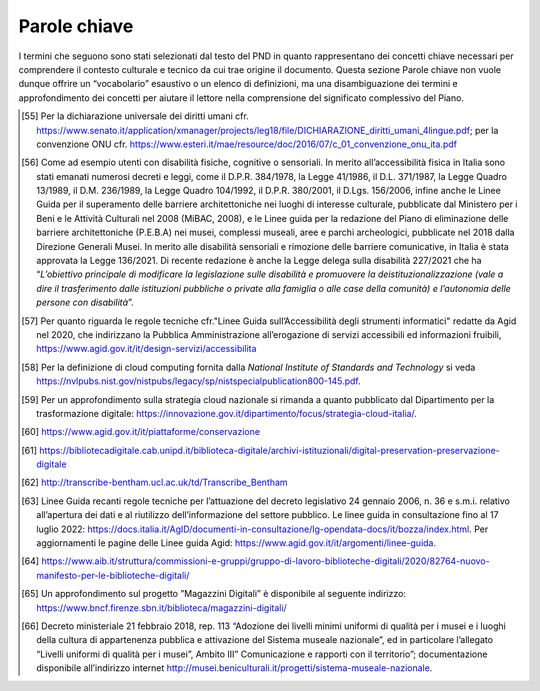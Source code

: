 .. _parole_chiave:
Parole chiave
=============

I termini che seguono sono stati selezionati dal testo del PND in quanto
rappresentano dei concetti chiave necessari per comprendere il contesto
culturale e tecnico da cui trae origine il documento. Questa sezione
Parole chiave non vuole dunque offrire un “vocabolario” esaustivo o un
elenco di definizioni, ma una disambiguazione dei termini e
approfondimento dei concetti per aiutare il lettore nella comprensione
del significato complessivo del Piano.

.. Glossary::

  Accessibilità
    L’accessibilità è considerata, in generale, come il facile accesso da
    parte di un numero quanto più ampio di persone, rappresentative della
    società, a un oggetto, un servizio o un ambiente. In base ai diversi
    ambiti e contesti di utilizzo la definizione si arricchisce nei
    significati.

    In relazione al contesto culturale, il concetto di accessibilità compare
    già nell’ Art. 27 della Dichiarazione universale dei diritti umani del
    1948, dove si legge: “Ogni individuo ha diritto di prendere parte
    liberamente alla vita culturale della comunità, di godere delle arti e
    di partecipare al progresso scientifico e ai suoi benefici” [55]_. La
    cultura, l’arte e la scienza appaiono già in questa definizione come
    beni necessari per la comunità. L’accessibilità culturale significa
    dunque garantire pari opportunità di accesso alla cultura tramite
    l’abbattimento di molteplici barriere, siano esse fisiche, sociali,
    intellettuali, sensoriali, culturali, economiche o tecnologiche (Da
    Milano, 2014). Il termine accessibilità, infatti, è profondamente legato
    al riconoscimento del concetto di barriera e di privilegio, l’uno inteso
    come qualsiasi tipo di ostacolo che impedisce la completa fruizione di
    un bene o servizio, e l’altro come qualsiasi rapporto gerarchico fra
    individui in una società.

    In questo senso, i paradigmi espressi nel PND hanno l’obiettivo di
    superare qualsiasi tipo di barriera, visibile o invisibile, per
    abbracciare invece il concetto di accessibilità diffusa, ovvero: la
    fruizione del patrimonio culturale - pubblico e privato - senza
    dislivelli sociali e marginalità territoriali; il superamento delle
    barriere linguistiche e del divario scolastico; il coinvolgimento di
    diverse fasce di pubblico e target generazionali e multiculturali;
    l’accesso, sia allo spazio fisico che a quello digitale, da parte di
    persone con esigenze di accesso specifiche [56]_; la disponibilità di
    risorse culturali; l’usabilità e l’accessibilità a lungo termine degli
    oggetti digitali attraverso l’adozione di nuove strategie di
    conservazione (approccio cloud); un’adeguata metadatazione attraverso
    protocolli standard rilasciati in formato aperto.

    L’obiettivo è quello di considerare l’accessibilità in ogni forma, così
    da avviare un cambio di paradigma sia culturale che sociale, attuando i
    principi espressi nella Convenzione delle Nazioni Unite sui diritti
    delle persone con disabilità del 2006 [57]_. La Convenzione, fondata sul
    concetto non solo di accessibilità ma anche di inclusività, ha
    introdotto il concetto di “utenza ampliata” secondo cui è necessario
    considerare le differenti caratteristiche individuali, dal bambino
    all’anziano, includendo tra queste anche la molteplicità delle
    condizioni di disabilità, al fine di trovare soluzioni inclusive valide
    per tutti e non dedicate esclusivamente alle persone con disabilità (Del
    Zanna, 2015). Il tema dell’inclusività è stato ripreso anche dall’Agenda
    ONU 2030, declinato nell’obiettivo numero quattro, ”Fornire
    un’educazione di qualità, equa ed inclusiva, e opportunità di
    apprendimento per tutti”.

  Application Programming Interface (API)
    Un’interfaccia di programmazione delle applicazioni (API) è un insieme
    di protocolli, funzioni e/o comandi che i programmatori usano per
    facilitare l’interazione tra servizi e software distinti; sono dunque
    interfacce con cui le macchine si relazionano. Le API permettono a un
    servizio software di accedere ai dati di un altro servizio software
    senza che lo sviluppatore debba sapere come funziona l’altro servizio. A
    livello tecnico, esse permettono ad agenti eterogenei di accedere
    dinamicamente e riutilizzare gli stessi set di dati e flussi di lavoro
    standardizzati. Attraverso le API i dati possono dunque essere
    interrogati, estratti, scambiati, arricchiti; integrare e diffondere la
    conoscenza, invece di limitarsi a catturarla e incapsularla, è
    l’obiettivo dei moderni sistemi informativi culturali. Questo
    cambiamento tecnico e intellettuale può essere visto come la «svolta
    infrastrutturale» nelle *Digital Humanities* (Tasovac et al., 2015) e
    della trasformazione digitale.

  Big Data
    Si definiscono *big data* quei dati, siano essi strutturati, semi
    strutturati e non strutturati, che abbiano almeno una delle seguenti
    caratteristiche:

    -  Volume: ovvero un grande volume di dati distribuiti in diversi
       ambienti che non è possibile raccogliere con tecnologie tradizionali.

    -  Velocità: si fa riferimento alla velocità con cui molti dati vengono
       generati, raccolti ed elaborati, con l’obiettivo di analizzare grandi
       volumi di dati in tempo reale.

    -  Varietà: Si fa riferimento alle differenti tipologie di dati
       provenienti da un numero crescente di fonti eterogenee.

    Oltre a queste tre caratteristiche fondamentali, i *big data* si
    contraddistinguono anche per:

    -  Veridicità: la qualità e l’integrità dei dati dovrebbe essere sempre
       garantita. I dati devono essere affidabili nonostante la velocità con
       la quale vengono raccolti in relazione ad una varietà di fonti
       diverse.

    -  Variabilità: si fa riferimento ai diversi formati di dati, ai
       differenti contesti di provenienza e ai significati mutevoli in
       relazione al contesto.

    -  Valore: in base alle diverse metodologie di *Big Data Analytics* è
       possibile estrarre valore dai dati, ovvero informazioni consapevoli
       utili nei diversi domini di appartenenza.

    La crescente trasformazione digitale, unita all’evoluzione tecnologica e
    allo sviluppo della potenza computazionale, stanno plasmando una società
    cibernetica i cui meccanismi di lavoro sono basati sempre più sulla
    produzione, l’impiego e lo sfruttamento di grandi volumi di dati
    (Kaplan, 2015). Grazie al passaggio da un web informativo a un web più
    profondamente interconnesso, con il conseguente emergere di una grande
    quantità di dati senza precedenti spesso non strutturati, si stanno
    trasformando le modalità con cui creiamo, interpretiamo, valorizziamo,
    gestiamo, analizziamo e visualizziamo le risorse digitali e di
    conseguenza anche le informazioni e i contenuti inerenti al patrimonio
    culturale (Rojas, 2017 e Jocker, 2016). Il fenomeno dei *big data* sta
    rimodellando i modi in cui le istituzioni della cultura selezionano i
    materiali da raccogliere, conservare e condividere nell’interesse
    pubblico e quali futuri vengono creati attraverso queste pratiche di
    raccolta.

    Nel dominio culturale, tuttavia, la nozione di *big data* è ancora nella
    sua fase embrionale, e solo negli ultimi anni si è iniziato a indagare,
    esplorare e sperimentare l’impiego e lo sfruttamento dei *big data* e a
    comprendere le possibili forme di collaborazione e di opportunità basate
    su di essi. L’uso dei *big data* all’interno dell’ecosistema della
    cultura può dare gli strumenti per capire alcune tendenze, per cogliere
    le opportunità di intercettare nuovi pubblici e ottimizzare la
    pianificazione di progetti facilitando forme di accessibilità. L’analisi
    di questi dati può prevedere le esigenze future e innovative per la
    creazione di valore e la partecipazione sociale attiva.

  Cloud
    Cloud, letteralmente “nuvola informatica”, è il termine con cui si fa
    riferimento alla tecnologia che permette di gestire e processare dati in
    rete. Secondo la definizione fornita dalla National Institute of
    Standards and Technology, il *cloud computing* è un modello per
    abilitare, tramite la rete, l’accesso diffuso, agevole e a richiesta, ad
    un insieme condiviso e configurabile di risorse di elaborazione (ad
    esempio reti, server, memoria, applicazioni e servizi) che possono
    essere acquisite e rilasciate rapidamente e con minimo sforzo di
    gestione o di interazione con il fornitore di servizi (Grance e Mell,
    2011) [58]_. Le risorse condivise, elaborate in server cloud situati in
    un *datacenter*, sono caratterizzate da rapida scalabilità e dalla
    misurabilità puntuale dei livelli di performance.

    Tale modello cloud è caratterizzato da tre modalità di servizio (SaaS,
    *Software as a Service*; *PaaS, Platform as a Service*; IaaS,
    *Infrastructure as a Service*) e quattro modelli di distribuzione (cloud
    privato, comunitario, pubblico e ibrido).

    Dunque, il *cloud computing* si riferisce a un nuovo paradigma per la
    fornitura di infrastrutture informatiche e di architettura di sistemi
    basati su servizi che possono essere alla base dell’ecosistema digitale
    della cultura (Regalado, 2011). Questa tecnologia comporta lo
    spostamento della localizzazione di infrastrutture nella rete con
    l’obiettivo di aumentare la sostenibilità e ridurre i costi per la
    gestione delle risorse hardware e software, permettendo dunque non solo
    di accogliere gli oggetti digitali ma di usufruire di servizi per il
    loro processamento, invocandoli a richiesta in modo scalabile.

    In coerenza con gli obiettivi del Piano nazionale di ripresa e
    resilienza, è stata elaborata dal Dipartimento per la trasformazione
    digitale e dall’Agenzia per la Cybersicurezza Nazionale (ACN) la
    Strategia Cloud Italia [59]_. Tale strategia, che ha avviato la
    migrazione dei dati della Pubblica Amministrazione verso il cloud dei
    dati nazionale e i servizi digitali, risponde a tre sfide principali: 1.
    assicurare l’autonomia tecnologica del Paese; 2. garantire il controllo
    sui dati; 3. aumentare la resilienza dei servizi digitali.

  Co-creazione
    Con il termine “co-creazione” si intende un’attività di progettazione
    partecipativa, in cui rientrano anche la “co-produzione” e il
    “co-design”. Non vi è una definizione chiara e univoca di tale termine,
    sia perché è spesso usato in contesti e discipline differenti, sia
    perché afferisce al concetto di progettazione partecipativa che fa uso
    di termini interscambiabili o correlati. Alcuni autori hanno
    identificato la co-creazione come la composizione di co-produzione e
    co-progettazione, mentre altri hanno indicato la co-creazione come un
    particolare caso di co-progettazione. (Dudau et al., 2019, Grönroos
    2011, Sanders 2008).

    Nel contesto del PND, ci si riferisce al processo di co-creazione che si
    basa sul coinvolgimento attivo degli utenti finali nelle diverse fasi
    del processo produttivo di un prodotto o servizio. Si tratta di una
    “cultura partecipativa” (Uricchio, 2004) in cui il processo di
    diffondere, condividere e mettere in relazione contenuti è reso
    possibile dall’attuale rivoluzione digitale e diffusione transmediale
    (videogame, Internet, piattaforme mobile, social networks, ecc.),
    secondo un modello di produzione di contenuti orizzontale e dominato
    dalle “*user generated stories*”.

  Conservazione digitale
    Archiviazione, preservazione e conservazione degli oggetti digitali sono
    termini che spesso vengono utilizzati nel linguaggio corrente in modo
    alternativo, ma nel contesto specifico dei documenti tecnici assumono
    significati precisi e non coincidenti. I tre termini identificano
    procedure distinte, ma interconnesse, del ciclo di vita dei dati.

    Per archiviazione si intende il processo che consente di immagazzinare
    dati e metadati su idonei supporti di memorizzazione, che possono essere
    di varia natura (*hard disk*, NAS, *repository cloud*, ecc.) e
    accessibili mediante strumenti informatici. Si tratta di un processo
    tecnico di cui occorre valutare le implicazioni pratiche e tecnologiche
    nei confronti delle future fasi del ciclo di vita della risorsa
    digitale. I dati da archiviare devono essere preventivamente incapsulati
    in un pacchetto di archiviazione (noto con la sigla AIP, *Archival
    Information Package*) capace di supportare il *versioning* dei dati e
    del software, ovvero la gestione di multiple versioni dei medesimi
    documenti, in genere distinte da un suffisso incrementale.

    La conservazione digitale è un termine che assume un diverso significato
    a seconda del contesto di applicazione. Nell’ambito del patrimonio
    culturale digitale, essa consiste nell’insieme dei processi e delle
    attività volte a garantire la permanenza a lungo termine delle
    informazioni in formato digitale. La conservazione digitale deve
    garantire la continua accessibilità degli oggetti digitali nel tempo,
    cercando di evitare i rischi connessi all’obsolescenza degli hardware e
    dei software, all’incompatibilità dei formati e alla duplicazione dei
    file. Secondo la definizione dell’Agenzia per l’Italia Digitale, la
    conservazione è “l’attività volta a proteggere e custodire nel tempo gli
    archivi di documenti e dati informatici” [60]_.

    Nella lingua inglese è invece più diffuso il termine “*digital
    preservation*”, che talvolta viene tradotto in italiano con il
    corrispettivo “preservazione digitale”: il significato della locuzione è
    analogo a quello di conservazione digitale (vedi sopra) come dimostrano
    alcuni casi d’uso concreti, che di fatto pongono “conservazione
    digitale” e “preservazione digitale” sul piano dei sinonimi (si veda, a
    tal proposito, il par. 7.7.3 “Preservazione dei dati” delle *Linee guida
    per la redazione del piano di gestione dei dati)* [61]_.

    Diverso è il caso della conservazione digitale “a norma” (detta anche
    “conservazione sostitutiva”), procedura informatica regolamentata dalla
    legge e volte a garantire, nel tempo, la validità dei documenti
    informatici (cfr. Art. 44 del CAD, “Requisiti per la gestione e
    conservazione dei documenti informatici”). Questa deve assicurare
    l’integrità, l’affidabilità, la leggibilità e l’autenticità dei
    documenti digitali.

  Contesto
    Il contesto, nel campo informatico, è fondamentale per ricavare un
    dominio di conoscenza. L’elemento minimo del contesto è il dato inteso
    come un’informazione grezza, spesso costituita o codificata da simboli
    che devono essere elaborati e contestualizzati. Il dato, quando
    arricchito di un contesto, diventa informazione. Il contesto viene
    determinato da diversi altri aspetti, quali, ad esempio, i metadati;
    quindi un dato può essere visto come informazione o un sistema
    informativo solo quando inserito in un contesto (Tomasi, 2022). Un dato
    è un fatto distinto che viene rappresentato in un certo modo e che si
    verifica sempre con delle precise circostanze che ne determinano il
    significato. Un dato avulso dal contesto può non essere interpretabile,
    e diventa informazione attraverso l’elaborazione di più dati che lo
    collocano in un determinato valore semantico o conoscenza. Il contesto
    può essere visto come un insieme di variabili i cui valori possono
    creare dei cambiamenti nella rappresentazione dell’informazione e del
    significato. Non si può dunque prescindere dal contesto nel quale
    un’informazione si trova a operare perché composto da relazioni fra
    entità, da strutture, regole, sintassi e logiche ben determinate. I
    metadati hanno un ruolo fondamentale nella descrizione dei contenuti e
    nella determinazione di un contesto; per questo per i dati della
    cultura, la scelta dei modelli di metadati si collega a un atto di
    preservazione, interpretazione e valorizzazione del patrimonio
    culturale.

  Crowdsourcing
    Il neologismo *crowdsourcing* è stato introdotto nel 2005 e significa
    appaltare un compito (il tradizionale *outsourcing*) a un gruppo di
    persone (*crowd*, folla) attraverso una “chiamata aperta” di
    collaborazione a progetti rivolta a chiunque voglia partecipare. Questa
    pratica collaborativa, oltre a ottimizzare i costi di produzione, crea
    meno separazione fra chi è un professionista e chi non lo è. In questo
    quadro sono state sviluppate diverse piattaforme e progetti che hanno
    permesso di contribuire alla costruzione di contenuti in rete da parte
    degli stessi utenti e, come nel caso di Wikipedia, in vari ambiti della
    cultura. Il crowdsourcing rappresenta uno strumento di partecipazione,
    e può essere un modo per coinvolgere un pubblico più ampio in attività
    che sono state tradizionalmente appannaggio degli esperti di settore
    (Van Hyning, 2019). Queste pratiche portano quindi a nuove modalità di
    interazione e confronto con il patrimonio culturale e creano le
    possibilità di apprendere e misurarsi in modo diverso da come
    tradizionalmente si è abituati, coinvolgendo potenzialmente un pubblico
    più ampio.

    Infatti, diversi sono i progetti provenienti dalle *Digital Humanities*
    in cui compiti molto complessi, tradizionalmente svolti da studiosi,
    sono stati affidati a persone non esperte, producendo così un cambio di
    approccio e di valore ai documenti del patrimonio culturale. Un esempio
    è *Transcribe Bentham [62]_* un progetto sviluppato presso l’University
    College London (UCL) sui manoscritti del filosofo inglese, per il quale
    è stata richiesta la collaborazione degli utenti nella correzione delle
    trascrizioni prodotte attraverso l’ausilio di software HTR (vedi *Linee
    guida per la digitalizzazione del patrimonio culturale*). In progetti di
    questo tipo le istituzioni sono obbligate a trovare una chiave
    interpretativa alternativa di fruizione del patrimonio culturale, in cui
    l’utente diventa protagonista della stessa trasmissione culturale.

  Cultura digitale
    Con il termine cultura digitale si intende il corpus delle conoscenze e
    competenze di natura digitale fruite attraverso il web, la cui
    accessibilità è strettamente legata alla pervasività delle nuove
    tecnologie nella società. La cultura digitale comincia a prendere forma
    a partire dagli anni Sessanta del XX secolo, quando negli Stati Uniti si
    avviano i primi progetti relativi alla rete internet. Il concetto si
    sviluppa in relazione al diffondersi delle *Information and
    Communication Technologies* (ICT), ovvero alla grande capacità di
    processare dati e informazioni e alla capacità di muovere e relazionare
    dati e informazioni attraverso la rete. La cultura digitale si
    caratterizza per tre elementi: partecipazione, digitalizzazione e riuso
    dell’informazione (Miller, 2020). Basata su rapporti decentrati dove la
    trasmissione del sapere avviene nella forma della rete, essa appare come
    un vero e proprio ecosistema, capace di riformulare i saperi del passato
    e contemporaneamente di proiettarsi nel futuro; una ‘intelligenza
    collettiva’ che può essere valorizzata grazie alle nuove tecnologie e ai
    nuovi media (Lévy, 1996). La cultura digitale è anche connessa alla
    necessità di preservare l’accessibilità ai diversi formati nel tempo,
    soprattutto per quelli nativamente digitali, e per questo promuove
    l’utilizzo di standard nella produzione e archiviazione dei contenuti.

  Data as a Service
    Il *Data as a Service* (DaaS, “Dati come servizio”) è un modello di
    fornitura e distribuzione delle informazioni in cui i file di dati
    (inclusi testo, immagini, suoni e video) sono resi disponibili agli
    utenti attraverso una rete, tipicamente Internet. Il modello utilizza
    una tecnologia di base fondata sul cloud computing che supporta servizi
    web e la SOA (*Service Oriented Architecture*, “architettura orientata
    ai servizi”). Le informazioni reperibili mediante un DaaS sono
    memorizzate nel cloud, e accessibili attraverso diversi dispositivi.
    Come tutte le tecnologie “*as a service*” (aaS), DaaS si basa sul
    concetto per cui il servizio erogato mediante tale tecnologia possa
    essere fornito all’utente «su richiesta» (Agrawal et al., 2009).
    L’architettura orientata ai servizi (SOA) e l’uso sempre più diffuso
    delle API permettono di interrogare direttamente le banche dati,
    prescindendo dalle piattaforme di presentazione delle informazioni.
    Esempi comuni di DaaS includono, a titolo esemplificativo, i servizi di
    georeferenziazione, che forniscono dati geografici agli utenti.

  Dati aperti
    I dati, o altri tipi di contenuto connessi a questi, sono aperti se
    chiunque ha la libertà di usarli, riutilizzarli e ridistribuirli per
    qualsiasi finalità. A seconda delle licenze con cui i dati vengono
    pubblicati, possono essere soggetti a requisiti di attribuzione e di
    condivisione tramite le stesse licenze con cui sono stati
    originariamente rilasciati. Secondo la *Open Knowledge Foundation* il
    concetto di “apertura” si declina secondo i seguenti principi:

    -  Disponibilità e accesso: i dati devono essere disponibili nel loro
       insieme e a non più di un costo di riproduzione ragionevole,
       preferibilmente scaricando su internet. I dati devono anche essere
       disponibili in una forma conveniente e modificabile.

    -  Riutilizzo e ridistribuzione: i dati devono essere forniti a
       condizioni che consentano il riutilizzo e la ridistribuzione, inclusa
       la commistione con altri set di dati.

    -  Partecipazione universale: tutti devono essere in grado di usare,
       riutilizzare e ridistribuire. Non ci dovrebbero essere
       discriminazioni contro campi di attività o contro persone o gruppi.

    Per avere una panoramica completa delle regole tecniche e del riutilizzo
    dei dati aperti nel contesto della pubblica amministrazione, è possibile
    consultare le Linee guida “Open Data” redatte da Agid [63]_.

  Digital library
    Il termine *digital library*, utilizzato per la prima volta nel 1987,
    vanta una molteplicità di definizioni e interpretazioni. La declinazione
    più usata del termine *digital library* è legata al dominio delle
    biblioteche, ma sono comuni anche descrizioni che si riferiscono a
    progetti dell’intero ecosistema GLAM (*Galleries, Libraries, Archives
    and Museums*). Ci sono stati vari tentativi di giungere ad una visione
    comune. Uno tra questi è stato quello della Digital Library Federation
    (DLF) nel 1998 (“*A working definition of digital library*”), secondo
    cui le *digital library* sono organizzazioni che forniscono risorse,
    compreso il personale specializzato, per selezionare, strutturare,
    offrire accesso, interpretare, distribuire, preservare l’integrità e
    assicurare la persistenza nel tempo delle collezioni di oggetti
    digitali, in modo che siano facilmente disponibili per l’uso e fruibili
    all’esterno da parte di un insieme di comunità.

    Questa definizione si è arricchita di nuovi significati con la
    successiva evoluzione del web e dei cambiamenti tecnologici, dominati
    dalle relazioni semantiche, dall’interoperabilità e dal riutilizzo delle
    risorse digitali (Salarelli e Tammaro, 2006).

    Nelle varie accezioni, si identifica con *digital library* il progetto
    *World Digital Library* della *Library of Congress,* le cui collezioni
    includono varie tipologie di beni traversali all’universo GLAM. In
    questo contesto si condivide il significato di *digital library* che si
    riferisce ad una struttura unica e coerente, in cui le risorse digitali
    sono messe in relazione fra loro in base all’ambito di appartenenza
    (biblioteche, archivi, musei), alla tipologia di formati (es. immagini,
    testo, audio, ecc.) e alla natura degli oggetti digitali (digitali
    nativi o risultati di campagne di digitalizzazione). Questa declinazione
    di *digital library* supera il concetto di “teca digitale”, visto come
    un aggregatore di risorse, per abbracciare quello di ecosistema
    governato da relazioni semantiche, cross-disciplinarietà, interscambio e
    relazioni, sia fra le risorse stesse, sia fra le risorse e gli utenti
    finali.

    In ambito italiano si richiama infine il *Nuovo manifesto delle
    biblioteche digitali* redatto nel 2020 dal Gruppo di lavoro sulle
    biblioteche digitali (GBDIG) dell’Associazione italiana
    biblioteche [64]_.

  Digitale nativo
    Si dicono digitali nativi i documenti che hanno origine in una forma
    digitale, in inglese *born digital,* e non sono una riproduzione di beni
    analogici. I materiali nativamente digitali sono al centro del dibattito
    odierno sia per la raccolta e la gestione ma anche per le problematiche
    che sussistono ad archiviare tale materiale in relazione
    all’obsolescenza di hardware e software e alla mole dei documenti che
    viene prodotta, in costante aumento. La definizione di un oggetto *born
    digital* include diverse tipologie di documenti digitali e di archivi,
    che possono essere sia archivi personali sia di istituzioni della
    cultura (Jaillant, 2022). Gli archivi nativamente digitali comprendono
    una varia tipologia di materiali che includono siti web, documenti
    informatici, fotografie, interviste audio, video creativi o di
    documentazione, informazioni di eventi, materiale di riproduzioni
    digitali pregresse, copie di siti e di social network, ecc. Un esempio
    di archivio di documenti digitali di scrittori contemporanei in Italia è
    PAD (Pavia Archivi Digitali) (Weston e Carbé, 2015). 

    Seppur l’Italia figura tra i Paesi europei che ancora non hanno
    regolamentato il deposito legale delle risorse native digitali e il *Web
    archiving*, il progetto “Magazzini Digitali”, avviato nel 2006 dalla
    Fondazione Rinascimento Digitale, dalla Biblioteca Nazionale Centrale di
    Firenze e dalla Biblioteca Nazionale Centrale di Roma, a cui
    successivamente si è aggiunta la Biblioteca Nazionale Marciana di
    Venezia, è un primo tentativo di mettere a regime un sistema per la
    conservazione permanente di oggetti nativamente digitali e diffusi
    tramite rete informatica, in attuazione della normativa sul deposito
    legale (`L.
    106/2004 <http://www.parlamento.it/parlam/leggi/04106l.htm>`__, `D.P.R.
    252/2006 <http://www.bncrm.beniculturali.it/getFile.php?id=711>`__), che
    estende l’obbligo del deposito legale anche al digitale. Questo servizio
    affronta la conservazione nel lungo periodo distinta su più livelli:
    vitalità (un salvataggio affidabile dei dati); traducibilità (i formati
    di oggi devono essere interpretabili anche da un elaboratore di domani);
    autenticità (considerare metadati specifici per assicurare identità e
    integrità delle risorse); fruibilità (considerare metadati specifici per
    garantire l’accesso nel lungo periodo) [65]_.

  Ecosistema digitale
    Il termine ecosistema ha diversi significati a seconda delle
    declinazioni d’uso. Si parla di ecosistema naturale in riferimento ad
    una comunità che svolge interazioni, flussi e scambi in un equilibrio
    dinamico e che si evolve continuamente nel contesto circostante. Tale
    termine è spesso usato anche nella sua declinazione “digitale”, per
    descrivere un fenomeno che si è avviato con le prime campagne di
    digitalizzazione e che è esploso con lo sviluppo del web 2.0, la
    diffusione di dispositivi mobile e la cross-medialità (Marinelli, 2020).
    Come in natura, anche nell’ecosistema digitale si creano “ambienti”
    complessi in cui entità diverse tra loro per origine, struttura,
    funzionamento e scopo, risultano interdipendenti all’interno di una
    infrastruttura (organizzativa, logica o semantica). Caratteristiche
    predominanti dell’ecosistema digitale sono (Rosati, 2010):

    -  Le relazioni: all’interno di un ecosistema non è possibile concepire
       nessun *item* come entità a sé stante, ma come parte di un ambiente
       in cui ciascun elemento intrattiene molteplici rapporti con tutti gli
       altri e con l’utente.

    -  Gli utenti: essi sono parte dell’ecosistema e contribuiscono
       attivamente alla sua costruzione o ri-mediazione. L’utente (sia esso
       autore, fruitore, produttore e/o consumatore), partecipa attivamente
       al processo produttivo stabilendo nuove relazioni fra items/contenuti
       (aggregatori, social network, ecc.), suggerendo nuove proposte e
       collaborando al processo di produzione (wiki, blog, community, ecc.).

    -  L’architettura: essa è dinamica, aperta ed estendibile. Da un lato
       aggrega (o ri-aggrega) contenuti che fisicamente risiedono altrove e
       che sono stati concepiti in modo indipendente. Dall’altro, il ruolo
       attivo degli utenti-intermediari rende tale architettura
       continuamente in divenire, aperta a continue manipolazioni non
       prevedibili.

    -  L’ibridazione: l’ecosistema accoglie differenti domini (fisico,
       digitale, misto), entità (informazioni, oggetti, persone) e media.

    -  La dimensione orizzontale: in queste architetture, la dimensione
       orizzontale – ovvero la correlazione fra elementi - prevale su quella
       verticale, che invece fa riferimento alla subordinazione gerarchica
       fra gli oggetti propria delle tassonomie tradizionali. All’interno di
       questa struttura, aperta e mobile, i modelli gerarchici lasciano
       spazio alla correlazione spontanea, estemporanea e multidimensionale
       degli utenti-intermediari.

    -  Il design dei processi: la progettazione non è più incentrata sul
       singolo elemento (contenuti, prodotti, servizi) ma sulla rete degli
       elementi.

    All’interno dell’ecosistema digitale cambia il modo in cui le risorse
    culturali vengono create, cercate, trovate, analizzate ed elaborate,
    risultando sempre più disponibili in modalità “diffusa” e partecipata.
    In questo scenario qualunque artefatto culturale (prodotto,
    informazione, servizio) si muove all’interno di un sistema complesso in
    cui ogni elemento intrattiene fitte relazioni con altri elementi del
    sistema, e come tale è concepito e fruito, trasformando l’esperienza di
    fruizione finale.

  Edutainment
    Il termine *edutainment*, coniato nel 1973 dal documentarista Bob
    Heyman, è un lemma composto dalla crasi di due sostantivi: *education*,
    che si riferisce alla fase educativa e di apprendimento, ed
    *entertainment*, che connota invece il carattere di divertimento e di
    svago (Cervellini et al., 2011). Questo approccio è stato inizialmente
    utilizzato come formula classica nella produzione di *video-game*
    educativi che si basano sulle teorie dell’apprendimento. Il termine è
    stato in seguito declinato nell’ambiente dell’educazione e considerato
    come un ramo dell’e-learning che consente di apprendere nozioni
    scolastiche ed extrascolastiche in modo ludico, attraverso contenuti
    formativi multimediali resi disponibili attraverso supporti informatici
    (Valentino et al., 2004). Nel corso dei decenni, per la duttilità che
    questo termine ha in numerosi contesti d’utilizzo, vi sono state
    associate molteplici altre definizioni: a un primo accostamento al
    settore dell’educazione scolastica è seguita l’estensione a ogni forma
    di intrattenimento che abbia al contempo lo scopo di far acquisire
    conoscenza. Attualmente, l’edutainment si riferisce a tutte le attività
    volte a integrare due obbiettivi della comunicazione culturale, quali
    “apprendimento” e “divertimento” (Ippoliti et al., 2011, p.49), tra cui
    il patrimonio culturale. Diverse istituzioni museali e luoghi della
    cultura hanno adottato il tema dell’*edutainment* quale forma di
    intrattenimento ed educazione, con l’obiettivo di promuovere una diversa
    modalità di partecipazione basata sull’economia dell’esperienza, e
    stimolare la fruizione da parte di pubblici eterogenei per età e
    formazione.

  Infosfera
    Col termine infosfera (composto da “informazione” e “sfera”), nella
    filosofia dell’informazione, si intende la globalità dello spazio delle
    informazioni e di qualsiasi sistema in grado di interagire con esso;
    l’habitat finale per la mente umana, generato dalle tecnologie digitali,
    in cui gli utenti si trovano immersi e condizionati dalle logiche di
    influenza degli algoritmi di funzionamento. Pertanto, essa include sia
    il cyberspazio (Internet, telecomunicazioni digitali) sia i mass media
    classici (Amicucci 2021, Peyron 2019).  

    Il filosofo etico Luciano Floridi ha definito l’infosfera come «lo
    spazio semantico costituito dalla totalità dei documenti, degli agenti
    e delle loro operazioni», dove per «documenti» si intende qualsiasi tipo
    di dato, informazione e conoscenza, codificata e attuata in qualsiasi
    formato semiotico; per «agenti», qualsiasi sistema in grado di
    interagire con un documento indipendente (ad esempio una persona,
    un’organizzazione o un robot software sul web); per «operazioni»
    qualsiasi tipo di azione, interazione e trasformazione che può essere
    eseguita da un agente e che può essere presentata in un documento
    (Floridi 2017, Floridi 2020).  

    Secondo il filosofo Maurizio Ferraris l’infosfera è uno spazio di pura
    informazione, ma questa non è che la minima parte di ciò che ci
    circonda; l’infosfera poggia su una “docusfera”, ossia su documenti che
    registrano le azioni umane senza necessariamente portare informazioni, e
    quest’ultima a sua volta poggia su una biosfera, ossia sul mondo della
    vita (Ferraris, 2021). Secondo questa visione, quella che noi
    concepivamo come infosfera è in realtà una docusfera, cioè un gigantesco
    oceano fatto di documenti e questi documenti sono l’accumulo di tutti
    gli atti dell’umanità depositati nel web. La sfida che ci aspetta
    nell’attuale processo di trasformazione digitale dei beni culturali non
    sarà l’innovazione tecnologica ma la gestione della complessità, la
    governance del digitale. 

  Knowledge as a Service
    Con *Knowledge as a Service* (*KaaS, “conoscenza come servizio”*) si
    indica un servizio informatico che fornisce agli utenti informazioni
    organizzate da uno o più combinazioni di modelli di conoscenza. Assieme
    a *Data/Software/Infrastructure as as Service (D/S/Iass)* fa parte dei
    principali modelli di *cloud computing* (Chrysikos e Ward,
    2014). Termine recentemente entrato nell’uso degli addetti ai
    lavori, un KaaS si differenzia in modo sostanziale da un DaaS: mentre
    quest’ultimo è volto principalmente a fornire dati, un Kaas mette a
    disposizione “conoscenza”, intesa come una rete di relazioni di dati e
    informazioni riguardo a un ambito di conoscenza oggetto di interesse
    dell’utente (*18th International Semantic Web Conference*). Per mezzo di
    un sistema *Knowledge as* si può accedere, mediante uno specifico
    servizio erogato tramite internet, a elementi di conoscenza strutturata
    sotto forma di grafi di conoscenza (*knowledge graphs*). In questo modo,
    un KaaS è in grado di trarre informazioni dal contesto relativo sia
    all’utente, sia all’informazione richiesta dall’utente stesso:
    sfruttando le potenzialità del web semantico, questa nuova forma di
    servizio si configura come un processo di conoscenza dinamico e
    interrelato.

  Licenza d’uso
    La licenza d’uso è un contratto, redatto in genere in forma elettronica,
    con il quale un autore concede ad altri la “facoltà di utilizzo di
    un’opera o di altri materiali protetti” (Orlandi et al., 2021); in un
    contratto di licenza i diritti, quindi, non vengono ceduti ma rimangono
    del titolare che stabilisce le modalità di utilizzo dei contenuti
    licenziati. Le licenze si dicono “aperte” quando consentono
    l’utilizzo dei contenuti da parte di chiunque, anche per finalità
    commerciali, in formato disaggregato. Alcuni esempi di licenze aperte
    standard sono: Creative Commons (CC), Open Government Licence (OGL),
    Open Data Commons (ODC), Italian Open Data License (IODL).

  Machine-to-machine
    L’espressione *machine-to-machine* è nata in campo industriale per
    definire processi di controllo in cui le macchine aiutano a gestire le
    attrezzature. In informatica, si intende una tecnologia che collega
    dispositivi in rete per scambiare informazioni, per eseguire azioni
    automaticamente o fornire servizi (Verma et al., 2016).

  Maturità digitale
    La maturità digitale (*digital maturity*) è definita come la capacità di
    un’istituzione di utilizzare, gestire, creare e comprendere il digitale,
    in modo contestuale (adatto al proprio ambiente e alle proprie esigenze
    specifiche), olistico (che coinvolge la visione, la leadership, il
    processo, la cultura e l’organizzazione) e propositivo (costantemente
    allineato alla missione dell’istituzione) (Finnis, 2020). Nel caso
    specifico degli istituti culturali, la valutazione del grado di maturità
    digitale (*maturity assessment*) consente di comprendere e misurare la
    propria capacità digitale, stabilendo delle strategie e dei piani di
    miglioramento in funzione degli obiettivi di trasformazione digitale.

  Metadati
    I metadati sono informazioni strutturate che descrivono dati o insiemi
    di dati. Indistricabilmente legati e necessari per la corretta gestione
    del ciclo di vita di una risorsa digitale, i metadati sono in genere
    sviluppati per mezzo di pratiche e metodologie di comunità scientifiche
    di specifici domini di conoscenza, e fanno ampio uso di standard
    nazionali e internazionali, schemi e vocabolari controllati specifici
    per ciascun ambito del sapere (Tomasi, 2010).

    Vengono spesso definiti come dati che descrivono altri dati, o come
    insiemi di dati associati a un determinato documento informatico che
    permettono di identificarlo, di descriverne il contenuto e il contesto,
    garantendone la sostenibilità nel tempo. I metadati sono informazioni
    che descrivono, spiegano e rappresentano i dati facilitandone l’uso, la
    gestione e il recupero. Esistono diverse tipologie di metadati che
    appartengono a fasi diverse di produzione, gestione e pubblicazione dei
    dati. I file di metadati possono essere esterni o interni agli oggetti
    digitali. Descrivere una risorsa attraverso i metadati ne permette la
    comprensione da parte di persone e macchine in modo da facilitare e
    promuovere l’interoperabilità. A seconda della tipologia di informazione
    veicolata, i metadati sono distinti in diverse categorie: metadati
    descrittivi, gestionali, amministrativi, tecnici, di conservazione, sui
    diritti, strutturali.

  Modelli
    Il termine modello può assumere diversi significati a seconda del
    contesto. I modelli possono essere: le strutture con cui si
    rappresentano e si formalizzano, nell’ambiente digitale, gli oggetti del
    patrimonio culturale nella loro riproduzione dall’analogico; il modo in
    cui vengono ridisegnati nella struttura di un sistema più ampio delle
    tecnologie che lo accompagnano nella realizzazione; i modelli di
    fruizione che vengono offerti all’utente per coinvolgerli e catturarne
    l’attenzione; i modelli gestionali del lavoro che richiedono competenze
    trasversali e ibride (Faioli, 2018). Dunque, il concetto di modello può
    essere declinato non soltanto per ciò che pertiene il digitale,
    l’aspetto informatico o di scienze dell’informazione, ma anche per
    quanto concerne l’organizzazione del lavoro, la formazione,
    l’organizzazione della conoscenza e dei servizi creati agli utenti.

    Nelle *Digital Humanities* il concetto di modellizzazione rappresenta
    una delle attività principali e può essere inteso come un processo
    creativo e di formalizzazione di un ragionamento o di rappresentazione
    di un dominio di interesse (McCarty, 2005 – Flanders e Jannidis, 2015).
    Il modello concettuale permette l’interpretazione e la restituzione
    della conoscenza (Ciula et al., 2018). Questo modello, che precede
    generalmente il modello dei dati, si basa sempre su un’interpretazione
    di cui dovrebbe farsi carico un esperto di dominio e su cui si
    instaurano le fondamenta di un quadro metodologico ampio, costituito dai
    campi disciplinari molto diversi.

    Nel campo informatico, i modelli includono diverse attività di
    architettura del software (ma anche dell’hardware), di
    organizzazione delle informazioni e di disegni di sistemi. Possiamo
    includere a questa panoramica generale: la modellizzazione dei dati, di
    scenari, orientata verso il flusso dei dati o approcci che riguardano
    l’architettura software (applicazioni, infrastruttura di rete, gestione
    dei dati, ecc.).

  Open Access
    L’Open Access («accesso aperto») si afferma come movimento, con una sua
    definizione e una programmazione di attività, a partire dal 2001 con la
    Conferenza di Budapest organizzata dall’*Open Society Institute*
    (OSI), seguita nel 2002 dalla *Budapest Open Access Initiative* (BOAI),
    che ne segna l’atto di nascita ufficiale. La dichiarazione conclusiva
    dell’incontro contiene una prima definizione di contributo ad accesso
    aperto e l’individuazione delle due vie principali dell’*Open
    Access* (“*green*” e “*gold*” Open Access). Per "accesso aperto"
    si intende la disponibilità libera su Internet, con rete pubblica,
    permettendo a qualsiasi utente di leggere, scaricare, copiare,
    distribuire, stampare, cercare o collegare i testi completi di questi
    articoli, strisciarli per l’indicizzazione, passarli come dati al
    software o usarli per qualsiasi altro scopo legale, senza barriere
    finanziarie, legali o tecniche diverse da quelle inseparabili
    dall’accesso a Internet stesso (Orlandi et al., 2021). L’unico vincolo
    alla riproduzione e alla distribuzione, e l’unico ruolo del copyright in
    questo campo, dovrebbe essere quello di dare agli autori il controllo
    dell’integrità del loro lavoro e il diritto di essere adeguatamente
    riconosciuti e citati.

  Paesaggio culturale
    Il termine paesaggio culturale identifica un sistema di valori connotato
    dalla relazione fra beni culturali, cittadini/comunità e contesti
    fisici/virtuali. Il campo determinato da tali relazioni consente di
    superare lo storico isolamento degli oggetti culturali nelle istituzioni
    di conservazione, per intercettare nuovi pubblici e promuovere nuovi
    significati, anche di natura sociale.

    L’ordinamento italiano ha storicamente ben definito la natura
    individuale dei beni: antichità, monumenti, belle arti, cose, bellezze
    naturali, ecc. (Parpagliolo L., 1913). L’attenzione riservata alle
    istituzioni destinate a contenerle e/o a tutelarle è sempre stata
    relativamente secondaria; basti pensare alla faticosa gestazione di una
    nozione standardizzata di museo, che in parte trova un punto di arrivo
    nella costituzione del Sistema museale nazionale, ed alla attenzione
    posta al tema dei rapporti tra museo e territorio [66]_. Dalla
    Convenzione di Faro (2005) in poi (Gualdani A., 2020), l’interesse delle
    istituzioni internazionali è ulteriormente slittato verso i contesti,
    mettendo in luce la natura fluida e negoziale (su base “comunitaria”)
    delle azioni formali deputate ad intercettare i processi di
    patrimonializzazione. ICOM, nel 2014, con la Carta di Siena
    (perfezionata a Cagliari nel 2016), ha tentato d’interpretare l’impianto
    di Faro, mediandone l’impatto con la “tradizione” italiana.

  Patrimonio culturale digitale
    Per Patrimonio culturale digitale si intende l’insieme di oggetti
    digitali prodotti dalla modellizzazione di dati informativi o dalla
    organizzazione di contenuti nativamente digitali, per conseguire
    obiettivi più avanzati di conoscenza, attraverso lo sviluppo del
    potenziale relazionale che ne connota la disseminazione. La
    disponibilità di tali oggetti nell’ambito di un ecosistema che li
    valorizzi, insieme all’uso o il riuso degli stessi in forma creativa,
    contribuiscono alla formazione, al pari dei beni materiali e
    immateriali, del patrimonio culturale (Bertini et al., 2020).

    I dati grezzi e le riproduzioni digitali non costituiscono di per sé
    elementi di valore culturale, se non latamente. Essi lo diventano solo
    attraverso una forma elaborata e organizzata, quella degli oggetti
    digitali, in grado d’interagire con altri simili e di produrre nella
    relazione elementi connotativi patrimoniali, ritenuti rilevanti e
    quindi selezionati dal punto di vista culturale e sociale. Rispetto alla
    patrimonializzazione dei beni tradizionali, imperniata sul
    riconoscimento formale da parte di istituzioni, la patrimonializzazione
    degli oggetti digitali, derivando dalle relazioni e non dalle cose, trae
    la sua legittimazione dalla capacità d’interpretare una qualità o un
    bisogno di senso non episodico o puntuale, ma radicato in un’esperienza
    di conoscenza, da parte di una comunità, più strutturale e identitaria.

  Piattaforma
    Una piattaforma è qualsiasi sistema hardware e software utilizzato per
    ospitare applicazioni o servizi e serve come base per lo sviluppo o la
    gestione di altre applicazioni, processi o tecnologie. Le piattaforme
    possono essere distinte a seconda della loro funzionalità, e
    dell’obiettivo e dei servizi per cui sono state realizzate. Possono
    avere diversi sistemi operativi e software sviluppati ad hoc, oppure
    utilizzare software multi-piattaforma. Inoltre, possono essere dotate di
    diverse interfacce sia per l’esposizione dei dati sia per l’interscambio
    con altre piattaforme.

  Processo di patrimonializzazione
    Per processo di patrimonializzazione si identifica l’insieme delle
    azioni, promosse su istanze sociali di tipo culturale,
    tecnico-scientifico e giuridico-amministrativo, attraverso le quali un
    qualsiasi oggetto, materiale, immateriale o digitale, viene considerato
    degno di sopravvivere al deperimento naturale per essere conservato nel
    tempo come testimonianza di civiltà.

    La patrimonializzazione è un processo intenzionale che interessa, fin
    dalle origini, oggetti destinati a perdere gli originari attributi
    funzionali per assumere uno statuto nuovo, all’interno del perimetro
    definito dal valore culturale (Hartog, 2021, Fabre, 2013). La
    patrimonializzazione in realtà non è irreversibile: un bene così come è
    entrato a far parte del patrimonio, può uscirne per i più vari motivi.
    Lo studio dei percorsi d’inclusione e di esclusione toccano ambiti
    diversi, fra i quali quelli del potere simbolico, dei paradigmi
    culturali, delle istituzioni, della gestione/destinazione delle risorse,
    della partecipazione/mobilitazione delle comunità, dell’efficacia della
    tutela e della conservazione (Balzani, 2007).

  Processo end-to-end
    Il concetto di *end-to-end* fa riferimento a una logica secondo cui si
    analizzano i processi dall’inizio fino alla loro conclusione, in maniera
    trasversale rispetto all’assetto organizzativo dell’azienda, superando
    così la frammentazione in “silos” creata dell’organizzazione per
    funzioni.

  Relazione
    L’ambiente digitale, e in particolare il web, sono il luogo in cui si
    manifesta un ecosistema basato su molteplici relazioni e scambi di dati,
    di reti, utenti e risorse digitali interconnesse “tanto eterogenee
    quanto ramificate” (Tomasi, 2022). Le tecnologie e gli standard del web
    attuale hanno contribuito a creare nuove forme di rappresentazione delle
    informazioni e dei documenti storici (siano essi analogici o nativamente
    digitali), offrendo la capacità di avere più espressività degli oggetti
    digitali e di mettere in relazione sempre diversa le informazioni.
    L’utente, interagendo, manipolando e associando secondo un proprio
    criterio le risorse digitali, ne ridefinisce il contesto, che appare
    così arricchito da nuove prospettive di senso e stratificazione di
    significati. Questo insieme di relazioni sta così cambiando sia la
    produzione e fruizione del patrimonio culturale, sia l’accesso alle
    informazioni, sempre più accessibili nello spazio digitale.

  Risorsa digitale
    Le risorse digitali possono essere definite come materiali che sono
    stati concepiti e creati digitalmente, oppure ottenuti convertendo
    materiali analogici in un formato digitale. Quando si parla di risorsa
    digitale semantica, si tratta di un processo in cui alcune entità
    (documenti, contenuti web, servizi) sono ritracciabili o ricercati con
    caratteristica specifica del loro significato in un certo dominio della
    conoscenza umana (Tomasi, 2022).

  Servizi
    I servizi rappresentano attività svolte indirettamente attraverso beni
    economici, allo scopo di soddisfare bisogni, e sono generalmente
    definiti come «beni immateriali e istantanei che si possono consumare in
    presenza del cliente, da cui sono fisicamente inseparabili» (Dizionario
    di Economia e Finanza, 2012). I servizi, intesi come output di una
    attività, possono essere definiti quindi come «una prestazione o un
    complesso di prestazioni realizzate, di natura più o meno intangibile
    che normalmente, ma non necessariamente, hanno luogo nell’interazione
    tra il cliente e fornitore del servizio» (Zuffada, 2011).  In
    particolare, le principali caratteristiche che distinguono i servizi dai
    prodotti sono: 

    -  Intangibilità e immaterialità dell’output.

    -  Congiunzione spazio-temporale dei processi di produzione e di
       consumo.

    -  Non trasferibilità nel tempo e nello spazio.

    -  Partecipazione degli utenti.

    -  Eterogeneità.

    -  Impossibilità di essere tenuti in magazzino.

    Il termine “servizi” viene utilizzato nel PND in vari contesti e può
    assumere significati molto diversi. Possono essere individuate categorie
    che delineano delle caratteristiche comuni a seconda della funzionalità
    e del contesto digitale.  

    In campo informatico, un servizio può essere considerato come un
    componente hardware, software o architetturale. Questi possono dunque
    rispondere a diverse esigenze come operazioni di *back-end*, di
    esposizione dei dati (come ad esempio API), o di creazione di
    applicazioni per l’utente: dalle piattaforme di crowdsourcing al
    servizio di prenotazione dei biglietti, ecc.

  Silos di dati
    Con l’espressione silos di dati si intende una componente isolata di un
    sistema informativo che non condivide i dati, le informazioni e/o i
    processi con le altre componenti del sistema. I componenti di
    un’architettura a silos (o monolitica) sono integrati in un blocco
    compatto di codice, per cui la modifica anche di un solo componente può
    incidere sull’intera infrastruttura di base. Questo comporta problemi di
    manutenibilità e sostenibilità: ogni aggiornamento appesantisce la base
    del codice e un singolo componente dipende molto spesso dall’intera
    applicazione; un altro problema legato alla poca flessibilità della
    gestione dei dati è, ad esempio, il malfunzionamento o la scarsa
    performance di un solo componente che può mettere a rischio il
    funzionamento di tutto il sistema applicativo.  Un silos di dati si
    verifica ogni volta che un sistema di dati è incompatibile o poco
    integrato con altri sistemi di dati. Questa incompatibilità può
    verificarsi a tre livelli architetturali: tecnico, applicativo, dei dati
    in sé. È già stato dimostrato che le scelte alla base della modellazione
    sono la causa principale dei problemi di integrazione tra dati e, di
    conseguenza, la maggior parte dei sistemi di gestione sono incompatibili
    tra loro a partire dallo strato di base, quello della architettura dei
    dati stessi (O’Neill e Stapleton, 2022). I silos impediscono la
    condivisione dei dati, la possibilità di accederne e di riutilizzarli
    scoraggiando così il lavoro collaborativo e le incongruenze.

  Sistema federato
    Per sistema federato ci si riferisce a un tipo di sistema di gestione di
    basi di dati che integra più database autonomi preesistenti, che possono
    essere geograficamente decentrati e conservati in DBMS (*Database
    Management System*) eterogenei, in un unico sistema. Alla base del
    sistema federato (multi-database) vi è un server in grado di ricevere
    richieste di *query* e distribuirle ad origini dati remote (Atzeni et.
    al, 2002). Le tecniche per la gestione di basi di dati federate devono
    tenere conto delle eterogeneità di sistemi e applicazioni, consentendo
    uno scambio dei dati che superi le differenze di rappresentazione dei
    vari sistemi e permetta una opportuna integrazione, conversione e
    riconciliazione dei dati fra un’applicazione e l’altra. Un database
    federato può essere ad accoppiamento libero, che richiede quindi
    l’accesso ad altri componenti del database, ad accoppiamento stretto,
    che utilizza processi indipendenti per lavorare in un sistema federato,
    o un database blockchain, che gestisce le transizioni finanziarie e di
    altro tipo (Heimbigner et al., 1985).

  Smart Contract
    Un “contratto intelligente” è un accordo tra due persone o entità sotto
    forma di codice informatico programmato per essere eseguito
    automaticamente. L’idea è stata proposta nel 1996 da Nick Szabo, un
    pioniere della crittografia, che ha definito lo *smart contract* come un
    insieme di contratti virtuali con protocolli associati per farli
    rispettare (Mohanta et al., 2018). Il protocollo Bitcoin, che
    sostanzialmente registra la prova di un pagamento, può essere visto come
    una versione primitiva di *smart contract*. Questi sono eseguiti su
    tecnologie blockchain, il che significa che i termini sono memorizzati
    in un database distribuito e non possono essere modificati.

  Teca digitale
    Con termine teca digitale si indica un sistema in grado di acquisire,
    organizzare e archiviare risorse digitali multimediali e i relativi
    metadati gestionali. Viene spesso associata alle piattaforme di
    pubblicazione di collezioni di risorse digitali, e per questo viene
    ambiguamente associata all’idea di *digital library*. Molti istituti che
    conservano il patrimonio culturale si sono dotati negli anni di una teca
    digitale per archiviare oggetti digitali e per permettere la fruizione
    del loro patrimonio digitalizzato.

  Trasformazione digitale
    In ambito culturale, la trasformazione digitale non riguarda solo le
    tecnologie utilizzate, le tipologie dei prodotti e dei servizi offerti o
    le modalità di interazione adottate, ma investe in profondità il modo in
    cui si concepiscono le persone e le competenze nel contesto delle
    relazioni (Calveri et al., 2021). La trasformazione digitale delle
    istituzioni culturali è quindi un processo complesso, che abbraccia
    tutte le aree operative del patrimonio culturale (dalla logistica alla
    gestione delle collezioni, dalla formazione delle risorse umane al
    marketing e alla comunicazione, dal design dei servizi ai modelli di
    gestione, ecc.). Essa consiste nel ripensamento delle logiche di lavoro,
    nell’innovazione delle modalità di interazione con i pubblici, nella
    creazione di nuovi modelli operativi all’interno dell’ecosistema
    digitale in cui la tecnologia è lo strumento abilitante del cambiamento.

  User-Centered Design
    Con *User-centered design*, in italiano progettazione centrata sulle
    persone o design antropocentrico, si fa riferimento ad un metodo
    progettuale iterativo che pone al centro del progetto una o più
    tipologie di persone, definite *personas*, individuate come fruitrici
    principali di un prodotto digitale (applicazioni e siti web o mobile,
    software, ecc.). Il termine è stato proposto dagli studiosi Norman e
    Draper nel 1986 e si basa sull’assunzione per cui, se i progettisti
    terranno in considerazione le caratteristiche, le abitudini, le
    preferenze e il comportamento degli utenti, saranno in grado di
    progettare sistemi più semplici da usare. Secondo la definizione
    ufficiale fornita dall’Organizzazione Internazionale per la Normazione
    con la norma ISO 9241-210 del 2019 (processo per la progettazione di
    sistemi interattivi utilizzabli), che segue lo standard ISO 13407 sulla
    progettazione orientata all’utente di sistemi interattivi, questo
    approccio alla progettazione prevede quattro fasi di sviluppo, quali: 1.
    capire e specificare il contesto d’uso; 2. definire l’utente e le sue
    esigenze; 3. proporre soluzioni progettuali; 4. valutare le soluzioni da
    un punto di vista tecnico-funzionale e della *user experience*.

  User journey
    Lo *User journey*, in italiano “percorso dell’utente”, è una tecnica
    utilizzata in particolare nei modelli di business e di marketing per
    conoscere e riprogettare l’esperienza dell’utente con un particolare
    brand, prodotto o servizio, soprattutto nell’analisi dei processi di
    acquisto. Si considera e analizza l’intero percorso dell’interazione: da
    quando viene a conoscenza di un determinato oggetto digitale alle
    esperienze che può avere (Kokins et al., 2021). L’attenzione non è posta
    sulle transazioni, ma su come l’utente si sente dopo aver interagito con
    quel particolare oggetto. Dunque, lo *user journey* documenta l’intera
    esperienza di un utente per costruire e garantire la fruizione del
    prodotto digitale (che sarà dinamico e cambierà a seconda dell’utente).

.. [55] Per la dichiarazione universale dei diritti umani cfr. https://www.senato.it/application/xmanager/projects/leg18/file/DICHIARAZIONE_diritti_umani_4lingue.pdf; per la convenzione ONU cfr. https://www.esteri.it/mae/resource/doc/2016/07/c_01_convenzione_onu_ita.pdf

.. [56] Come ad esempio utenti con disabilità fisiche, cognitive o sensoriali. In merito all’accessibilità fisica in Italia sono stati emanati numerosi decreti e leggi, come il D.P.R. 384/1978, la Legge 41/1986, il D.L. 371/1987, la Legge Quadro 13/1989, il D.M. 236/1989, la Legge Quadro 104/1992, il D.P.R. 380/2001, il D.Lgs. 156/2006, infine anche le Linee Guida per il superamento delle barriere architettoniche nei luoghi di interesse culturale, pubblicate dal Ministero per i Beni e le Attività Culturali nel 2008 (MiBAC, 2008), e le Linee guida per la redazione del Piano di eliminazione delle barriere architettoniche (P.E.B.A) nei musei, complessi museali, aree e parchi archeologici, pubblicate nel 2018 dalla Direzione Generali Musei. In merito alle disabilità sensoriali e rimozione delle barriere comunicative, in Italia è stata approvata la Legge 136/2021.  Di recente redazione è anche la Legge delega sulla disabilità 227/2021 che ha “*L’obiettivo principale di modificare la legislazione sulle disabilità e promuovere la deistituzionalizzazione (vale a dire il trasferimento dalle istituzioni pubbliche o private alla famiglia o alle case della comunità) e l’autonomia delle persone con disabilità*”.

.. [57] Per quanto riguarda le regole tecniche cfr."Linee Guida sull’Accessibilità degli strumenti informatici" redatte da Agid nel 2020, che indirizzano la Pubblica Amministrazione all’erogazione di servizi accessibili ed informazioni fruibili, https://www.agid.gov.it/it/design-servizi/accessibilita

.. [58] Per la definizione di cloud computing fornita dalla *National Institute of Standards and Technology* si veda
   https://nvlpubs.nist.gov/nistpubs/legacy/sp/nistspecialpublication800-145.pdf.

.. [59] Per un approfondimento sulla strategia cloud nazionale si rimanda a quanto pubblicato dal Dipartimento per la trasformazione digitale: https://innovazione.gov.it/dipartimento/focus/strategia-cloud-italia/.

.. [60] https://www.agid.gov.it/it/piattaforme/conservazione

.. [61] https://bibliotecadigitale.cab.unipd.it/biblioteca-digitale/archivi-istituzionali/digital-preservation-preservazione-digitale

.. [62] http://transcribe-bentham.ucl.ac.uk/td/Transcribe_Bentham

.. [63] Linee Guida recanti regole tecniche per l’attuazione del decreto legislativo 24 gennaio 2006, n. 36 e s.m.i. relativo all’apertura dei dati e al riutilizzo dell’informazione del settore pubblico. Le linee guida in consultazione fino al 17 luglio 2022: https://docs.italia.it/AgID/documenti-in-consultazione/lg-opendata-docs/it/bozza/index.html.  Per aggiornamenti le pagine delle Linee guida Agid: https://www.agid.gov.it/it/argomenti/linee-guida.

.. [64] https://www.aib.it/struttura/commissioni-e-gruppi/gruppo-di-lavoro-biblioteche-digitali/2020/82764-nuovo-manifesto-per-le-biblioteche-digitali/

.. [65] Un approfondimento sul progetto ”Magazzini Digitali” è disponibile al seguente indirizzo: https://www.bncf.firenze.sbn.it/biblioteca/magazzini-digitali/

.. [66] Decreto ministeriale 21 febbraio 2018, rep. 113 “Adozione dei livelli minimi uniformi di qualità per i musei e i luoghi della cultura di appartenenza pubblica e attivazione del Sistema museale nazionale”, ed in particolare l’allegato “Livelli uniformi di qualità per i musei”, Ambito III” Comunicazione e rapporti con il territorio”; documentazione disponibile all’indirizzo internet http://musei.beniculturali.it/progetti/sistema-museale-nazionale.
